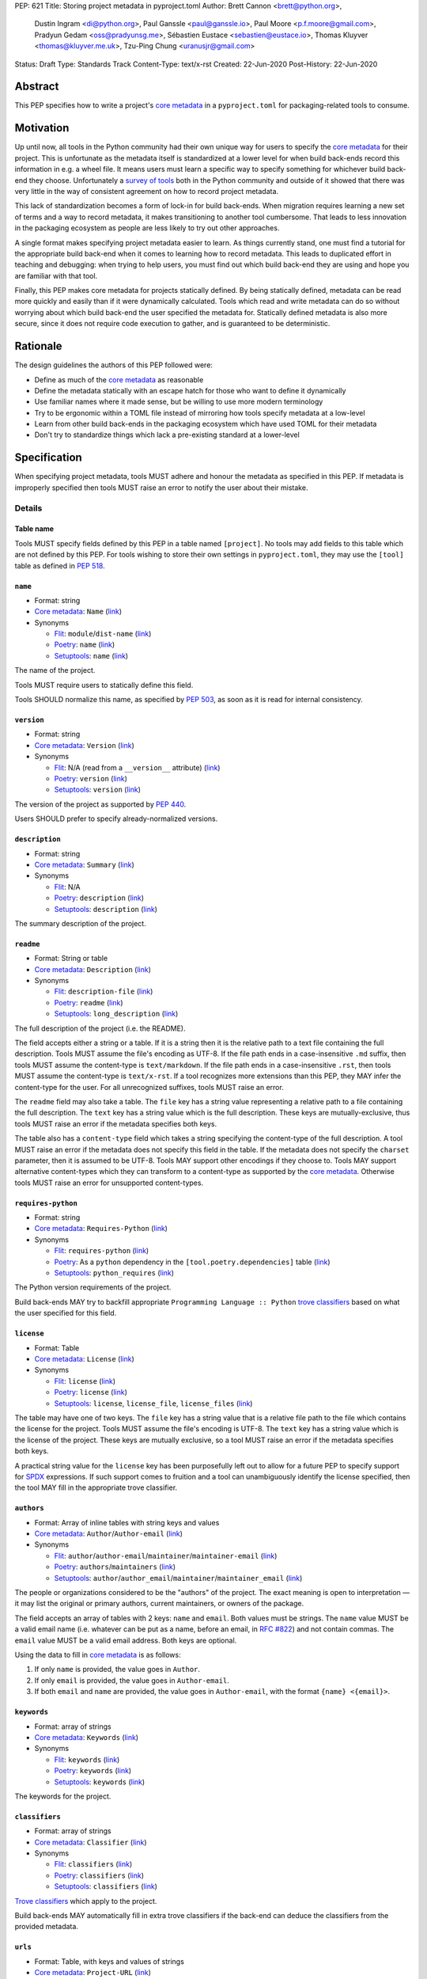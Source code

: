 PEP: 621
Title: Storing project metadata in pyproject.toml
Author: Brett Cannon <brett@python.org>,
        Dustin Ingram <di@python.org>,
        Paul Ganssle <paul@ganssle.io>,
        Paul Moore <p.f.moore@gmail.com>,
        Pradyun Gedam <oss@pradyunsg.me>,
        Sébastien Eustace <sebastien@eustace.io>,
        Thomas Kluyver <thomas@kluyver.me.uk>,
        Tzu-Ping Chung <uranusjr@gmail.com>
Status: Draft
Type: Standards Track
Content-Type: text/x-rst
Created: 22-Jun-2020
Post-History: 22-Jun-2020


Abstract
========

This PEP specifies how to write a project's `core metadata`_ in a
``pyproject.toml`` for packaging-related tools to consume.


Motivation
==========

Up until now, all tools in the Python community had their
own unique way for users to specify the `core metadata`_ for their
project. This is unfortunate as the metadata itself is standardized
at a lower level for when build back-ends record this information in
e.g. a wheel file. It means users must learn a specific way to specify
something for whichever build back-end they choose. Unfortunately a
`survey of tools`_ both in the Python community and outside of it
showed that there was very little in the way of consistent agreement
on how to record project metadata.

This lack of standardization becomes a form of lock-in for build
back-ends. When migration requires learning a new set of terms and a
way to record metadata, it makes transitioning to another tool
cumbersome. That leads to less innovation in the packaging ecosystem
as people are less likely to try out other approaches.

A single format makes specifying project metadata easier to learn. As
things currently stand, one must find a tutorial for the appropriate
build back-end when it comes to learning how to record metadata. This
leads to duplicated effort in teaching and debugging: when trying to
help users, you must find out which build back-end they are using and
hope you are familiar with that tool.

Finally, this PEP makes core metadata for projects statically defined.
By being statically defined, metadata can be read more quickly and
easily than if it were dynamically calculated. Tools which read
and write metadata can do so without worrying about which build
back-end the user specified the metadata for. Statically defined
metadata is also more secure, since it does not require code execution
to gather, and is guaranteed to be deterministic.


Rationale
=========

The design guidelines the authors of this PEP followed were:

- Define as much of the `core metadata`_ as reasonable
- Define the metadata statically with an escape hatch for those who
  want to define it dynamically
- Use familiar names where it made sense, but be willing to use more
  modern terminology
- Try to be ergonomic within a TOML file instead of mirroring how
  tools specify metadata at a low-level
- Learn from other build back-ends in the packaging ecosystem which
  have used TOML for their metadata
- Don't try to standardize things which lack a pre-existing standard
  at a lower-level


Specification
=============

When specifying project metadata, tools MUST adhere and honour the
metadata as specified in this PEP. If metadata is improperly specified
then tools MUST raise an error to notify the user about their mistake.

Details
-------

Table name
''''''''''

Tools MUST specify fields defined by this PEP in a table named
``[project]``. No tools may add fields to this table which are not
defined by this PEP. For tools wishing to store their own settings in
``pyproject.toml``, they may use the ``[tool]`` table as defined in
:pep:`518`.

``name``
''''''''
- Format: string
- `Core metadata`_: ``Name``
  (`link <https://packaging.python.org/specifications/core-metadata/#name>`__)
- Synonyms

  - Flit_: ``module``/``dist-name``
    (`link <https://flit.readthedocs.io/en/latest/pyproject_toml.html#metadata-section>`__)
  - Poetry_: ``name``
    (`link <https://python-poetry.org/docs/pyproject/#name>`__)
  - Setuptools_: ``name``
    (`link <https://setuptools.readthedocs.io/en/latest/setuptools.html#metadata>`__)

The name of the project.

Tools MUST require users to statically define this field.

Tools SHOULD normalize this name, as specified by :pep:`503`, as soon
as it is read for internal consistency.

``version``
'''''''''''
- Format: string
- `Core metadata`_: ``Version``
  (`link <https://packaging.python.org/specifications/core-metadata/#version>`__)
- Synonyms

  - Flit_: N/A (read from a ``__version__`` attribute)
    (`link <https://flit.readthedocs.io/en/latest/index.html#usage>`__)
  - Poetry_: ``version``
    (`link <https://python-poetry.org/docs/pyproject/#version>`__)
  - Setuptools_: ``version``
    (`link <https://setuptools.readthedocs.io/en/latest/setuptools.html#metadata>`__)

The version of the project as supported by :pep:`440`.

Users SHOULD prefer to specify already-normalized versions.

``description``
'''''''''''''''
- Format: string
- `Core metadata`_: ``Summary``
  (`link <https://packaging.python.org/specifications/core-metadata/#summary>`__)
- Synonyms

  - Flit_: N/A
  - Poetry_: ``description``
    (`link <https://python-poetry.org/docs/pyproject/#description>`__)
  - Setuptools_: ``description``
    (`link <https://setuptools.readthedocs.io/en/latest/setuptools.html#metadata>`__)

The summary description of the project.

``readme``
''''''''''
- Format: String or table
- `Core metadata`_: ``Description``
  (`link <https://packaging.python.org/specifications/core-metadata/#description>`__)
- Synonyms

  - Flit_: ``description-file``
    (`link <https://flit.readthedocs.io/en/latest/pyproject_toml.html#metadata-section>`__)
  - Poetry_: ``readme``
    (`link <https://python-poetry.org/docs/pyproject/#readme>`__)
  - Setuptools_: ``long_description``
    (`link <https://setuptools.readthedocs.io/en/latest/setuptools.html#metadata>`__)

The full description of the project (i.e. the README).

The field accepts either a string or a table. If it is a string then
it is the relative path to a text file containing the full
description. Tools MUST assume the file's encoding as UTF-8. If the
file path ends in a case-insensitive ``.md`` suffix, then tools MUST
assume the content-type is ``text/markdown``. If the file path ends in
a case-insensitive ``.rst``, then tools MUST assume the content-type
is ``text/x-rst``. If a tool recognizes more extensions than this PEP,
they MAY infer the content-type for the user. For all unrecognized
suffixes, tools MUST raise an error.

The ``readme`` field may also take a table. The ``file`` key has a
string value representing a relative path to a file containing the
full description. The ``text`` key has a string value which is the
full description. These keys are mutually-exclusive, thus tools MUST
raise an error if the metadata specifies both keys.

The table also has a ``content-type`` field which takes a string
specifying the content-type of the full description. A tool MUST raise
an error if the metadata does not specify this field in the table. If
the metadata does not specify the ``charset`` parameter, then it is
assumed to be UTF-8. Tools MAY support other encodings if they choose
to.  Tools MAY support alternative content-types which they can
transform to a content-type as supported by the `core metadata`_.
Otherwise tools MUST raise an error for unsupported content-types.

``requires-python``
'''''''''''''''''''
- Format: string
- `Core metadata`_: ``Requires-Python``
  (`link <https://packaging.python.org/specifications/core-metadata/#summary>`__)
- Synonyms

  - Flit_: ``requires-python``
    (`link <https://flit.readthedocs.io/en/latest/pyproject_toml.html#metadata-section>`__)
  - Poetry_: As a ``python`` dependency in the
    ``[tool.poetry.dependencies]`` table
    (`link <https://python-poetry.org/docs/pyproject/#dependencies-and-dev-dependencies>`__)
  - Setuptools_: ``python_requires``
    (`link <https://setuptools.readthedocs.io/en/latest/setuptools.html#metadata>`__)

The Python version requirements of the project.

Build back-ends MAY try to backfill appropriate
``Programming Language :: Python`` `trove classifiers`_ based on what
the user specified for this field.

``license``
'''''''''''
- Format: Table
- `Core metadata`_: ``License``
  (`link <https://packaging.python.org/specifications/core-metadata/#license>`__)
- Synonyms

  - Flit_: ``license``
    (`link <https://flit.readthedocs.io/en/latest/pyproject_toml.html#metadata-section>`__)
  - Poetry_: ``license``
    (`link <https://python-poetry.org/docs/pyproject/#license>`__)
  - Setuptools_: ``license``, ``license_file``, ``license_files``
    (`link <https://setuptools.readthedocs.io/en/latest/setuptools.html#metadata>`__)

The table may have one of two keys. The ``file`` key has a string
value that is a relative file path to the file which contains the
license for the project. Tools MUST assume the file's encoding is
UTF-8. The ``text`` key has a string value which is the license of the
project.  These keys are mutually exclusive, so a tool MUST raise an
error if the metadata specifies both keys.

A practical string value for the ``license`` key has been purposefully
left out to allow for a future PEP to specify support for SPDX_
expressions. If such support comes to fruition and a tool can
unambiguously identify the license specified, then the tool MAY
fill in the appropriate trove classifier.

``authors``
'''''''''''
- Format: Array of inline tables with string keys and values
- `Core metadata`_: ``Author``/``Author-email``
  (`link <https://packaging.python.org/specifications/core-metadata/#author>`__)
- Synonyms

  - Flit_: ``author``/``author-email``/``maintainer``/``maintainer-email``
    (`link <https://flit.readthedocs.io/en/latest/pyproject_toml.html#metadata-section>`__)
  - Poetry_: ``authors``/``maintainers``
    (`link <https://python-poetry.org/docs/pyproject/#authors>`__)
  - Setuptools_: ``author``/``author_email``/``maintainer``/``maintainer_email``
    (`link <https://setuptools.readthedocs.io/en/latest/setuptools.html#metadata>`__)

The people or organizations considered to be the "authors" of the
project. The exact meaning is open to interpretation — it may list the
original or primary authors, current maintainers, or owners of the
package.

The field accepts an array of tables with 2 keys: ``name`` and
``email``. Both values must be strings. The ``name`` value MUST be a
valid email name (i.e. whatever can be put as a name, before an email,
in `RFC #822`_) and not contain commas. The ``email`` value MUST be a
valid email address. Both keys are optional.

Using the data to fill in `core metadata`_ is as follows:

1. If only ``name`` is provided, the value goes in ``Author``.
2. If only ``email`` is provided, the value goes in ``Author-email``.
3. If both ``email`` and ``name`` are provided, the value goes in
   ``Author-email``, with the format ``{name} <{email}>``.

``keywords``
''''''''''''
- Format: array of strings
- `Core metadata`_: ``Keywords``
  (`link <https://packaging.python.org/specifications/core-metadata/#keywords>`__)
- Synonyms

  - Flit_: ``keywords``
    (`link <https://flit.readthedocs.io/en/latest/pyproject_toml.html#metadata-section>`__)
  - Poetry_: ``keywords``
    (`link <https://python-poetry.org/docs/pyproject/#keywords>`_)
  - Setuptools_: ``keywords``
    (`link <https://setuptools.readthedocs.io/en/latest/setuptools.html#metadata>`__)

The keywords for the project.

``classifiers``
'''''''''''''''
- Format: array of strings
- `Core metadata`_: ``Classifier``
  (`link <https://packaging.python.org/specifications/core-metadata/#classifier-multiple-use>`__)
- Synonyms

  - Flit_: ``classifiers``
    (`link <https://flit.readthedocs.io/en/latest/pyproject_toml.html#metadata-section>`__)
  - Poetry_: ``classifiers``
    (`link <https://python-poetry.org/docs/pyproject/#classifiers>`__)
  - Setuptools_: ``classifiers``
    (`link <https://setuptools.readthedocs.io/en/latest/setuptools.html#metadata>`__)

`Trove classifiers`_ which apply to the project.

Build back-ends MAY automatically fill in extra trove classifiers
if the back-end can deduce the classifiers from the provided metadata.

``urls``
''''''''
- Format: Table, with keys and values of strings
- `Core metadata`_: ``Project-URL``
  (`link <https://packaging.python.org/specifications/core-metadata/#project-url-multiple-use>`__)
- Synonyms

  - Flit_: ``[tool.flit.metadata.urls]`` table
    (`link <https://flit.readthedocs.io/en/latest/pyproject_toml.html#metadata-section>`__)
  - Poetry_: ``[tool.poetry.urls]`` table
    (`link <https://python-poetry.org/docs/pyproject/#urls>`__)
  - Setuptools_: ``project_urls``
    (`link <https://setuptools.readthedocs.io/en/latest/setuptools.html#metadata>`__)

A table of URLs where the key is the URL label and the value is the
URL itself.

Entry points
''''''''''''
- Format: Table (``[project.scripts]``, ``[project.gui-scripts]``, and
  ``[project.entry-points]``)
- `Core metadata`_: N/A;
  `Entry point specification <https://packaging.python.org/specifications/entry-points/>`_
- Synonyms

  - Flit_: ``[tool.flit.scripts]`` table for console scripts,
    ``[tool.flit.entrypoints]`` for the rest
    (`link <https://flit.readthedocs.io/en/latest/pyproject_toml.html#scripts-section>`__)
  - Poetry_: ``[tool.poetry.scripts]`` table for console scripts
    (`link <https://python-poetry.org/docs/pyproject/#scripts>`__)
  - Setuptools_: ``entry_points``
    (`link <https://setuptools.readthedocs.io/en/latest/setuptools.html#metadata>`__)

There are three tables related to entry points. The
``[project.scripts]`` table corresponds to ``console_scripts`` group.
The key of the table is the name of the entry point and the value is
the object reference.

The ``[project.gui-scripts]`` table corresponds to the ``gui_scripts``
group. Its format is the same as ``[project.scripts]``.

The ``[project.entry-points]`` table is a collection of tables. Each
sub-table's name is an entry point group. The key and value semantics
are the same as ``[project.scripts]``. Users MUST not create
nested sub-tables but instead keep the entry point groups to only one
level deep.

Build back-ends MUST raise an error if the metadata defines a
``[project.entry-points.console_scripts]`` or
``[project.entry-points.gui_scripts]`` table, as they would
be ambiguous in the face of ``[project.scripts]`` and
``[project.gui-scripts]``, respectively.

``dependencies``/``optional-dependencies``
''''''''''''''''''''''''''''''''''''''''''
- Format: TBD
- `Core metadata`_: ``Requires-Dist``
  (`link <https://packaging.python.org/specifications/core-metadata/#requires-dist-multiple-use>`__)
- Synonyms

  - Flit_: ``requires`` for required dependencies, ``requires-extra``
    for optional dependencies
    (`link <https://flit.readthedocs.io/en/latest/pyproject_toml.html#metadata-section>`__)
  - Poetry_: ``[tool.poetry.dependencies]`` for dependencies (both
    required and for development),
    ``[tool.poetry.extras]`` for optional dependencies
    (`link <https://python-poetry.org/docs/pyproject/#dependencies-and-dev-dependencies>`__)
  - Setuptools_: ``install_requires`` for required dependencies,
    ``extras_require`` for optional dependencies
    (`link <https://setuptools.readthedocs.io/en/latest/setuptools.html#metadata>`__)

See the open issue on `How to specify dependencies?`_ for a
discussion of the options of how to specify a project's dependencies.

``dynamic``
'''''''''''
- Format: Array of strings
- `Core metadata`_: N/A
- No synonyms

Specifies which fields listed by this PEP were intentionally
unspecified so another tool can/will provide such metadata
dynamically. This clearly delineates which metadata is purposefully
unspecified and expected to stay unspecified compared to being
provided via tooling later on.

- A build back-end MUST honour statically-specified metadata (which
  means the metadata did not list the field in ``dynamic``).
- A build back-end MUST raise an error if the metadata specifies the
  ``name`` in ``dynamic``.
- If the `core metadata`_ specification lists a field as "Required",
  then the metadata MUST specify the field statically or list it in
  ``dynamic`` (build back-ends MUST raise an error otherwise, i.e. a
  required field is in no way listed in a ``pyproject.toml`` file).
- If the `core metadata`_ specification lists a field as "Optional",
  the metadata MAY list it in ``dynamic`` if the expectation is a
  build back-end will provide the data for the field later.
- Build back-ends MUST raise an error if the metadata specifies a
  field statically as well as being listed in ``dynamic``.
- If the metadata does not list a field in ``dynamic``, then a build
  back-end CANNOT fill in the requisite metadata on behalf of the user
  (i.e. ``dynamic`` is the only way to allow a tool to fill in
  metadata and the user must opt into the filling in).
- Build back-ends MUST raise an error if the metadata specifies a
  field in ``dynamic`` but is still unspecified in the final artifact
  (i.e. the build back-end was unable to provide the data for a field
  listed in ``dynamic``).

Example
-------
::

  [project]
  name = "spam"
  version = "2020.0.0"
  description = "Lovely Spam! Wonderful Spam!"
  readme = "README.rst"
  requires-python = ">=3.8"
  license = {file = "LICENSE.txt"}
  keywords = ["egg", "bacon", "sausage", "tomatoes", "Lobster Thermidor"]
  authors = [
    {name = "Brett Cannon", email = "brett@python.org"},
    {email = "oss@pradyunsg.me"},
    {name = "Tzu-Ping Chung"}
  ]
  classifiers = [
    "Development Status :: 4 - Beta",
    "Programming Language :: Python"
  ]

  # Using 'dependencies' and 'optional-dependencies' as an example
  # as those fields' format are an Open Issue.
  dynamic = ["dependencies", "optional-dependencies"]

  [project.urls]
  homepage = "example.com"
  documentation = "readthedocs.org"
  repository = "github.com"
  changelog = "github.com/me/spam/blob/master/CHANGELOG.md"

  [project.scripts]
  spam-cli = "spam:main_cli"

  [project.gui-scripts]
  spam-gui = "spam:main_gui"

  [project.entry-points."spam.magical"]
  tomatoes = "spam:main_tomatoes"


Backwards Compatibility
=======================

As this provides a new way to specify a project's `core metadata`_ and
is using a new table name which falls under the reserved namespace as
outlined in :pep:`518`, there are no backwards-compatibility concerns.


Security Implications
=====================

There are no direct security concerns as this PEP covers how to statically
define project metadata. Any security issues would stem from how tools
consume the metadata and choose to act upon it.


How to Teach This
=================

[How to teach users, new and experienced, how to apply the PEP to their work.]


Reference Implementation
========================

There are currently no proofs-of-concept from any build tools implementing this PEP.


Rejected Ideas
==============

Other table names
-----------------

Anything under ``[build-system]``
'''''''''''''''''''''''''''''''''
There was worry that using this table name would exacerbate confusion
between build metadata and project metadata, e.g. by using
``[build-system.metadata]`` as a table.

``[package]``
'''''''''''''
Garnered no strong support.

``[metadata]``
''''''''''''''
The strongest contender after ``[project]``, but in the end it was
agreed that ``[project]`` read better for certain sub-tables, e.g.
``[project.urls]``.

Support for a metadata provider
-------------------------------
Initially there was a proposal to add a middle layer between the
static metadata specified by this PEP and
``prepare_metadata_for_build_wheel()`` as specified by :pep:`517`. The
idea was that if a project wanted to insert itself between a build
back-end and the metadata there would be a hook to do so.

In the end the authors considered this idea unnecessarily complicated
and would move the PEP away from its design goal to push people to
define core metadata statically as much as possible.

Require a normalized project name
---------------------------------
While it would make things easier for tools to only work with the
normalized name as specified in :pep:`503`, the idea was ultimately
rejected as it would hurt projects transitioning to using this PEP.

Specify files to include when building
--------------------------------------
The authors decided fairly quickly during design discussions that
this PEP should focus exclusively on project metadata and not build
metadata. As such, specifying what files should end up in a source
distribution or wheel file is out of scope for this PEP.

Name the ``[project.urls]`` table ``[project.project-urls]``
------------------------------------------------------------
This suggestion came thanks to the corresponding `core metadata`_
being `Project-Url`. But once the overall table name of `[project]`
was chosen, the redundant use of the word "project" suggested the
current, shorter name was a better fit.

Have a separate ``url``/``home-page`` field
-------------------------------------------
While the `core metadata`_ supports it, having a single field for a
project's URL while also supporting a full table seemed redundant and
confusing.

Recommend that tools put development-related dependencies into a "dev" extra
----------------------------------------------------------------------------
As various tools have grown the concept of required dependencies
versus development dependencies, the idea of suggesting to tools that
they put such development tool into a "dev" grouping came up. In the
end, though, the authors deemed it out-of-scope for this specification
to suggest such a workflow.

Have the ``dynamic`` field only require specifying missing required fields
--------------------------------------------------------------------------
The authors considered the idea that the ``dynamic`` field would only
require the listing of missing required fields and make listing
optional fields optional. In the end, though, this went against the
design goal of promoting specifying as much information statically as
possible.

Different structures for the ``readme`` field
---------------------------------------------
The ``readme`` field had a proposed ``readme_content_type`` field, but
the authors considered the string/table hybrid more practical for the
common case while still accommodating the more complex case. Same goes
for using``long_description`` and a corresponding
``long_description_content_type`` field.

The ``file`` key in the table format was originally proposed as
``path``, but ``file`` corresponds to setuptools' ``file`` key and
there is no strong reason otherwise to choose one over the other.

Allowing the ``readme`` field to imply ``text/plain``
-----------------------------------------------------
The authors considered allowing for unspecified content-types which
would default to ``text/plain``, but decided that it would be best to
be explicit in this case to prevent accidental incorrect renderings on
PyPI and to force users to be clear in their intent.

Other names for ``dependencies``/``optional-dependencies``
----------------------------------------------------------
The authors originally proposed ``requires``/``extra-requires`` as
names, but decided to go with the current names after a survey of
other packaging ecosystems showed Python was an outlier:

1. `npm <https://docs.npmjs.com/files/package.json#optionaldependencies>`__
2. `Rust <https://doc.rust-lang.org/cargo/guide/dependencies.html>`__
3. `Dart <https://dart.dev/guides/packages>`__
4. `Swift <https://swift.org/package-manager/>`__
5. `Ruby <https://guides.rubygems.org/specification-reference/#add_runtime_dependency>`__

Normalizing on the current names helps minimize confusion for people coming from
other ecosystems without using terminology that is necessarily foreign to new
programmers. It also prevents potential confusion with ``requires`` in the
``[build-system]`` table as specified in :pep:`518`.

Support ``Maintainers``/``Maintainers-email``
---------------------------------------------
When discussing how to support ``Authors``/``Authors-email``, the question was
brought up as to how exactly authors differed from maintainers. As this was
never clearly defined and no one could come up with a good definition, the
decision was made to drop the concept of maintainers.

Support an arbitrary depth of tables for ``project.entry-points``
-----------------------------------------------------------------
There was a worry that keeping ``project.entry-points`` to a depth of 1 for sub-tables
would cause confusion to users if they use a dotted name and are not used to table
names using quotation marks (e.g. ``project.entry-points."spam.magical"``). But
supporting an arbitrary depth -- e.g. ``project.entry-points.spam.magical`` -- would
preclude any form of an exploded table format in the future. It would also complicate
things for build back-ends as they would have to make sure to traverse the full
table structure rather than a single level and raising errors as appropriate on
value types.

Backfilling trove classifiers SHOULD occur instead of MAY happen
----------------------------------------------------------------
Originally this PEP said that toosl SHOULD backfill appropriate trove classifiers.
This was changed to say it MAY occur to emphasize it was entirely optional for
build back-ends to implement.

Open Issues
===========

How to specify dependencies?
----------------------------
People seem to fall into two camps on how to specify dependencies:
using :pep:`508` strings or TOML tables (sometimes referred to as the
"exploded table" format due to it being the equivalent of translating
a :pep:`508` string into a table format). There is no question as to
whether one format or another can fully represent what the other can.
This very much comes down to a question of familiarity and (perceived)
ease of use.

Supporters of :pep:`508` strings believe familiarity is important as
the format has been in use for 5 years and in some variant for 15
years (since the introduction of :pep:`345`). This would facilitate
transitioning people to using this PEP as there would be one less new
concept to learn. Supporters also think the format is reasonably
ergonomic and understandable upon first glance, so using a DSL for it
is not a major drawback.

Supporters of the exploded table format believe it has better
ergonomics. Tooling which can validate TOML formats could also help
detect errors in a ``pyproject.toml`` file while editing instead of
waiting until the user has run a tool in the case of :pep:`508`'s DSL.
Supporters also believe it is easier to read and reason (both in
general and for first-time users). They also point out that other
programming languages have adopted a format more like an exploded
table thanks to their use standardized configuration formats (e.g.
`Rust <https://doc.rust-lang.org/cargo/reference/specifying-dependencies.html>`__,
and `Dart <https://dart.dev/tools/pub/dependencies>`__). The thinking
is that an exploded table format would be more familiar to people
coming to Python from another programming language.

The authors briefly considered supporting both formats, but decided
that it would lead to confusion as people would need to be familiar
with two formats instead of just one.

Copyright
=========

This document is placed in the public domain or under the
CC0-1.0-Universal license, whichever is more permissive.


.. _PyPI: https://pypi.org
.. _core metadata: https://packaging.python.org/specifications/core-metadata/
.. _flit: https://flit.readthedocs.io/
.. _poetry: https://python-poetry.org/
.. _setuptools: https://setuptools.readthedocs.io/
.. _setuptools metadata: https://setuptools.readthedocs.io/en/latest/setuptools.html#metadata
.. _survey of tools: https://github.com/uranusjr/packaging-metadata-comparisons
.. _trove classifiers: https://pypi.org/classifiers/
.. _SPDX: https://spdx.dev/
.. _RFC #822: https://tools.ietf.org/html/rfc822

..
   Local Variables:
   mode: indented-text
   indent-tabs-mode: nil
   sentence-end-double-space: t
   fill-column: 70
   coding: utf-8
   End:
